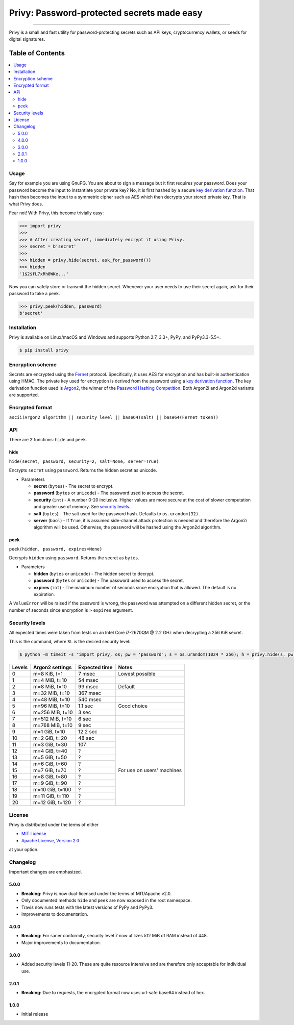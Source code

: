 Privy: Password-protected secrets made easy
===========================================

.. image:: https://img.shields.io/pypi/v/privy.svg?style=flat-square
    :target: https://pypi.org/project/privy

.. image:: https://img.shields.io/travis/ofek/privy/master.svg?style=flat-square
    :target: https://travis-ci.org/ofek/privy

.. image:: https://img.shields.io/codecov/c/github/ofek/privy/master.svg?style=flat-square
    :target: https://codecov.io/gh/ofek/privy

.. image:: https://img.shields.io/pypi/pyversions/privy.svg?style=flat-square
    :target: https://pypi.org/project/privy

.. image:: https://img.shields.io/pypi/l/privy.svg?style=flat-square
    :target: https://choosealicense.com/licenses

-----

Privy is a small and fast utility for password-protecting secrets such as
API keys, cryptocurrency wallets, or seeds for digital signatures.

Table of Contents
~~~~~~~~~~~~~~~~~

.. contents::
    :backlinks: top
    :local:

Usage
-----

Say for example you are using GnuPG. You are about to sign a message but it first
requires your password. Does your password become the input to instantiate your
private key? No, it is first hashed by a secure `key derivation function`_. That
hash then becomes the input to a symmetric cipher such as AES which then decrypts
your stored private key. That is what Privy does.

Fear not! With Privy, this become trivially easy:

.. code-block:: python

    >>> import privy
    >>>
    >>> # After creating secret, immediately encrypt it using Privy.
    >>> secret = b'secret'
    >>>
    >>> hidden = privy.hide(secret, ask_for_password())
    >>> hidden
    '1$2$fL7xRh8WKe...'

Now you can safely store or transmit the hidden secret. Whenever your user needs
to use their secret again, ask for their password to take a peek.

.. code-block:: python

    >>> privy.peek(hidden, password)
    b'secret'

Installation
------------

Privy is available on Linux/macOS and Windows and supports Python 2.7, 3.3+, PyPy, and PyPy3.3-5.5+.

.. code-block:: bash

    $ pip install privy

Encryption scheme
-----------------

Secrets are encrypted using the `Fernet`_ protocol. Specifically, it uses AES for
encryption and has built-in authentication using HMAC. The private key used for
encryption is derived from the password using a `key derivation function`_. The
key derivation function used is `Argon2`_, the winner of the `Password Hashing
Competition`_. Both Argon2i and Argon2d variants are supported.

Encrypted format
----------------

``ascii(Argon2 algorithm || security level || base64(salt) || base64(Fernet token))``

API
---

There are 2 functions: ``hide`` and ``peek``.

hide
^^^^

``hide(secret, password, security=2, salt=None, server=True)``

Encrypts ``secret`` using ``password``. Returns the hidden secret as unicode.

* Parameters

  - **secret** (``bytes``) - The secret to encrypt.
  - **password** (``bytes`` or ``unicode``) - The password used to access the secret.
  - **security** (``int``) - A number 0-20 inclusive. Higher values are more secure at
    the cost of slower computation and greater use of memory. See `security levels`_.
  - **salt** (``bytes``) - The salt used for the password hash. Defaults to ``os.urandom(32)``.
  - **server** (``bool``) - If ``True``, it is assumed side-channel attack protection is
    needed and therefore the Argon2i algorithm will be used. Otherwise, the password will
    be hashed using the Argon2d algorithm.

peek
^^^^

``peek(hidden, password, expires=None)``

Decrypts ``hidden`` using ``password``. Returns the secret as ``bytes``.

* Parameters

  - **hidden** (``bytes`` or ``unicode``) - The hidden secret to decrypt.
  - **password** (``bytes`` or ``unicode``) - The password used to access the secret.
  - **expires** (``int``) - The maximum number of seconds since encryption that
    is allowed. The default is no expiration.

A ``ValueError`` will be raised if the password is wrong, the password was attempted on a
different hidden secret, or the number of seconds since encryption is > ``expires`` argument.

Security levels
---------------

All expected times were taken from tests on an Intel Core i7-2670QM @ 2.2 GHz when decrypting
a 256 KiB secret.

This is the command, where ``SL`` is the desired security level:

.. code-block:: bash

    $ python -m timeit -s "import privy, os; pw = 'password'; s = os.urandom(1024 * 256); h = privy.hide(s, pw, SL)" "privy.peek(h, pw)"

+--------+-----------------+---------------+-----------------+
| Levels | Argon2 settings | Expected time | Notes           |
+========+=================+===============+=================+
| 0      | m=8 KiB, t=1    | 7 msec        | Lowest possible |
+--------+-----------------+---------------+-----------------+
| 1      | m=4 MiB, t=10   | 54 msec       |                 |
+--------+-----------------+---------------+-----------------+
| 2      | m=8 MiB, t=10   | 99 msec       | Default         |
+--------+-----------------+---------------+-----------------+
| 3      | m=32 MiB, t=10  | 367 msec      |                 |
+--------+-----------------+---------------+-----------------+
| 4      | m=48 MiB, t=10  | 540 msec      |                 |
+--------+-----------------+---------------+-----------------+
| 5      | m=96 MiB, t=10  | 1.1 sec       | Good choice     |
+--------+-----------------+---------------+-----------------+
| 6      | m=256 MiB, t=10 | 3 sec         |                 |
+--------+-----------------+---------------+-----------------+
| 7      | m=512 MiB, t=10 | 6 sec         |                 |
+--------+-----------------+---------------+-----------------+
| 8      | m=768 MiB, t=10 | 9 sec         |                 |
+--------+-----------------+---------------+-----------------+
| 9      | m=1 GiB, t=10   | 12.2 sec      |                 |
+--------+-----------------+---------------+-----------------+
| 10     | m=2 GiB, t=20   | 48 sec        | For use on      |
+--------+-----------------+---------------+ users' machines |
| 11     | m=3 GiB, t=30   | 107           |                 |
+--------+-----------------+---------------+                 |
| 12     | m=4 GiB, t=40   | ?             |                 |
+--------+-----------------+---------------+                 |
| 13     | m=5 GiB, t=50   | ?             |                 |
+--------+-----------------+---------------+                 |
| 14     | m=6 GiB, t=60   | ?             |                 |
+--------+-----------------+---------------+                 |
| 15     | m=7 GiB, t=70   | ?             |                 |
+--------+-----------------+---------------+                 |
| 16     | m=8 GiB, t=80   | ?             |                 |
+--------+-----------------+---------------+                 |
| 17     | m=9 GiB, t=90   | ?             |                 |
+--------+-----------------+---------------+                 |
| 18     | m=10 GiB, t=100 | ?             |                 |
+--------+-----------------+---------------+                 |
| 19     | m=11 GiB, t=110 | ?             |                 |
+--------+-----------------+---------------+                 |
| 20     | m=12 GiB, t=120 | ?             |                 |
+--------+-----------------+---------------+-----------------+

License
-------

Privy is distributed under the terms of either

- `MIT License <https://choosealicense.com/licenses/mit>`_
- `Apache License, Version 2.0 <https://choosealicense.com/licenses/apache-2.0>`_

at your option.

Changelog
---------

Important changes are emphasized.

5.0.0
^^^^^

* **Breaking:** Privy is now dual-licensed under the terms of MIT/Apache v2.0.
* Only documented methods ``hide`` and ``peek`` are now exposed in the root namespace.
* Travis now runs tests with the latest versions of PyPy and PyPy3.
* Improvements to documentation.

4.0.0
^^^^^

* **Breaking:** For saner conformity, security level 7 now utilizes 512 MiB of RAM instead of 448.
* Major improvements to documentation.

3.0.0
^^^^^

* Added security levels 11-20. These are quite resource intensive and are therefore
  only acceptable for individual use.

2.0.1
^^^^^

* **Breaking:** Due to requests, the encrypted format now uses url-safe base64 instead of hex.

1.0.0
^^^^^

* Initial release

.. _Fernet: https://github.com/fernet/spec/blob/master/Spec.md
.. _key derivation function: https://en.wikipedia.org/wiki/Key_derivation_function
.. _Argon2: https://github.com/p-h-c/phc-winner-argon2
.. _Password Hashing Competition: https://en.wikipedia.org/wiki/Password_Hashing_Competition
.. _security levels: https://github.com/ofek/privy#security-levels
